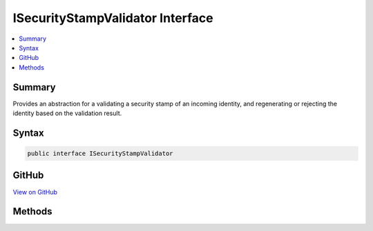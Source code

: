 

ISecurityStampValidator Interface
=================================



.. contents:: 
   :local:



Summary
-------

Provides an abstraction for a validating a security stamp of an incoming identity, and regenerating or rejecting the
identity based on the validation result.











Syntax
------

.. code-block:: csharp

   public interface ISecurityStampValidator





GitHub
------

`View on GitHub <https://github.com/aspnet/apidocs/blob/master/aspnet/identity/src/Microsoft.AspNet.Identity/ISecurityStampValidator.cs>`_





.. dn:interface:: Microsoft.AspNet.Identity.ISecurityStampValidator

Methods
-------

.. dn:interface:: Microsoft.AspNet.Identity.ISecurityStampValidator
    :noindex:
    :hidden:

    
    .. dn:method:: Microsoft.AspNet.Identity.ISecurityStampValidator.ValidateAsync(Microsoft.AspNet.Authentication.Cookies.CookieValidatePrincipalContext)
    
        
    
        Validates a security stamp of an identity as an asynchronous operation, and rebuilds the identity if the validation succeeds, otherwise rejects
        the identity.
    
        
        
        
        :param context: The context containing the and  to validate.
        
        :type context: Microsoft.AspNet.Authentication.Cookies.CookieValidatePrincipalContext
        :rtype: System.Threading.Tasks.Task
        :return: The <see cref="T:System.Threading.Tasks.Task" /> that represents the asynchronous validation operation.
    
        
        .. code-block:: csharp
    
           Task ValidateAsync(CookieValidatePrincipalContext context)
    

